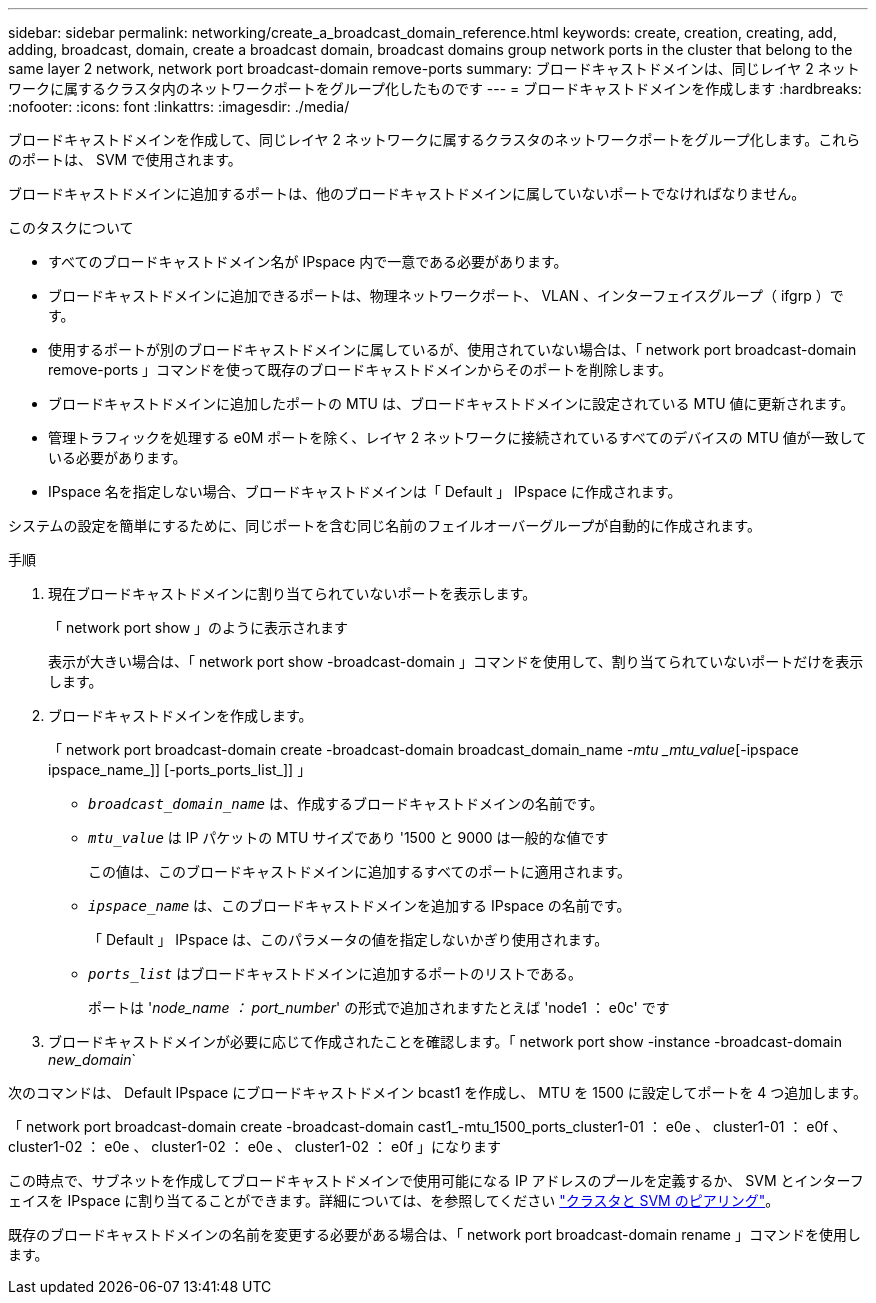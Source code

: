 ---
sidebar: sidebar 
permalink: networking/create_a_broadcast_domain_reference.html 
keywords: create, creation, creating, add, adding, broadcast, domain, create a broadcast domain, broadcast domains group network ports in the cluster that belong to the same layer 2 network, network port broadcast-domain remove-ports 
summary: ブロードキャストドメインは、同じレイヤ 2 ネットワークに属するクラスタ内のネットワークポートをグループ化したものです 
---
= ブロードキャストドメインを作成します
:hardbreaks:
:nofooter: 
:icons: font
:linkattrs: 
:imagesdir: ./media/


[role="lead"]
ブロードキャストドメインを作成して、同じレイヤ 2 ネットワークに属するクラスタのネットワークポートをグループ化します。これらのポートは、 SVM で使用されます。

ブロードキャストドメインに追加するポートは、他のブロードキャストドメインに属していないポートでなければなりません。

.このタスクについて
* すべてのブロードキャストドメイン名が IPspace 内で一意である必要があります。
* ブロードキャストドメインに追加できるポートは、物理ネットワークポート、 VLAN 、インターフェイスグループ（ ifgrp ）です。
* 使用するポートが別のブロードキャストドメインに属しているが、使用されていない場合は、「 network port broadcast-domain remove-ports 」コマンドを使って既存のブロードキャストドメインからそのポートを削除します。
* ブロードキャストドメインに追加したポートの MTU は、ブロードキャストドメインに設定されている MTU 値に更新されます。
* 管理トラフィックを処理する e0M ポートを除く、レイヤ 2 ネットワークに接続されているすべてのデバイスの MTU 値が一致している必要があります。
* IPspace 名を指定しない場合、ブロードキャストドメインは「 Default 」 IPspace に作成されます。


システムの設定を簡単にするために、同じポートを含む同じ名前のフェイルオーバーグループが自動的に作成されます。

.手順
. 現在ブロードキャストドメインに割り当てられていないポートを表示します。
+
「 network port show 」のように表示されます

+
表示が大きい場合は、「 network port show -broadcast-domain 」コマンドを使用して、割り当てられていないポートだけを表示します。

. ブロードキャストドメインを作成します。
+
「 network port broadcast-domain create -broadcast-domain broadcast_domain_name _-mtu _mtu_value_[-ipspace ipspace_name_]] [-ports_ports_list_]] 」

+
** `_broadcast_domain_name_` は、作成するブロードキャストドメインの名前です。
** `_mtu_value_` は IP パケットの MTU サイズであり '1500 と 9000 は一般的な値です
+
この値は、このブロードキャストドメインに追加するすべてのポートに適用されます。

** `_ipspace_name_` は、このブロードキャストドメインを追加する IPspace の名前です。
+
「 Default 」 IPspace は、このパラメータの値を指定しないかぎり使用されます。

** `_ports_list_` はブロードキャストドメインに追加するポートのリストである。
+
ポートは '_node_name ： port_number_' の形式で追加されますたとえば 'node1 ： e0c' です



. ブロードキャストドメインが必要に応じて作成されたことを確認します。「 network port show -instance -broadcast-domain _new_domain_`


次のコマンドは、 Default IPspace にブロードキャストドメイン bcast1 を作成し、 MTU を 1500 に設定してポートを 4 つ追加します。

「 network port broadcast-domain create -broadcast-domain cast1_-mtu_1500_ports_cluster1-01 ： e0e 、 cluster1-01 ： e0f 、 cluster1-02 ： e0e 、 cluster1-02 ： e0e 、 cluster1-02 ： e0f 」になります

この時点で、サブネットを作成してブロードキャストドメインで使用可能になる IP アドレスのプールを定義するか、 SVM とインターフェイスを IPspace に割り当てることができます。詳細については、を参照してください link:https://docs.netapp.com/us-en/ontap-sm-classic/peering/index.html["クラスタと SVM のピアリング"]。

既存のブロードキャストドメインの名前を変更する必要がある場合は、「 network port broadcast-domain rename 」コマンドを使用します。
